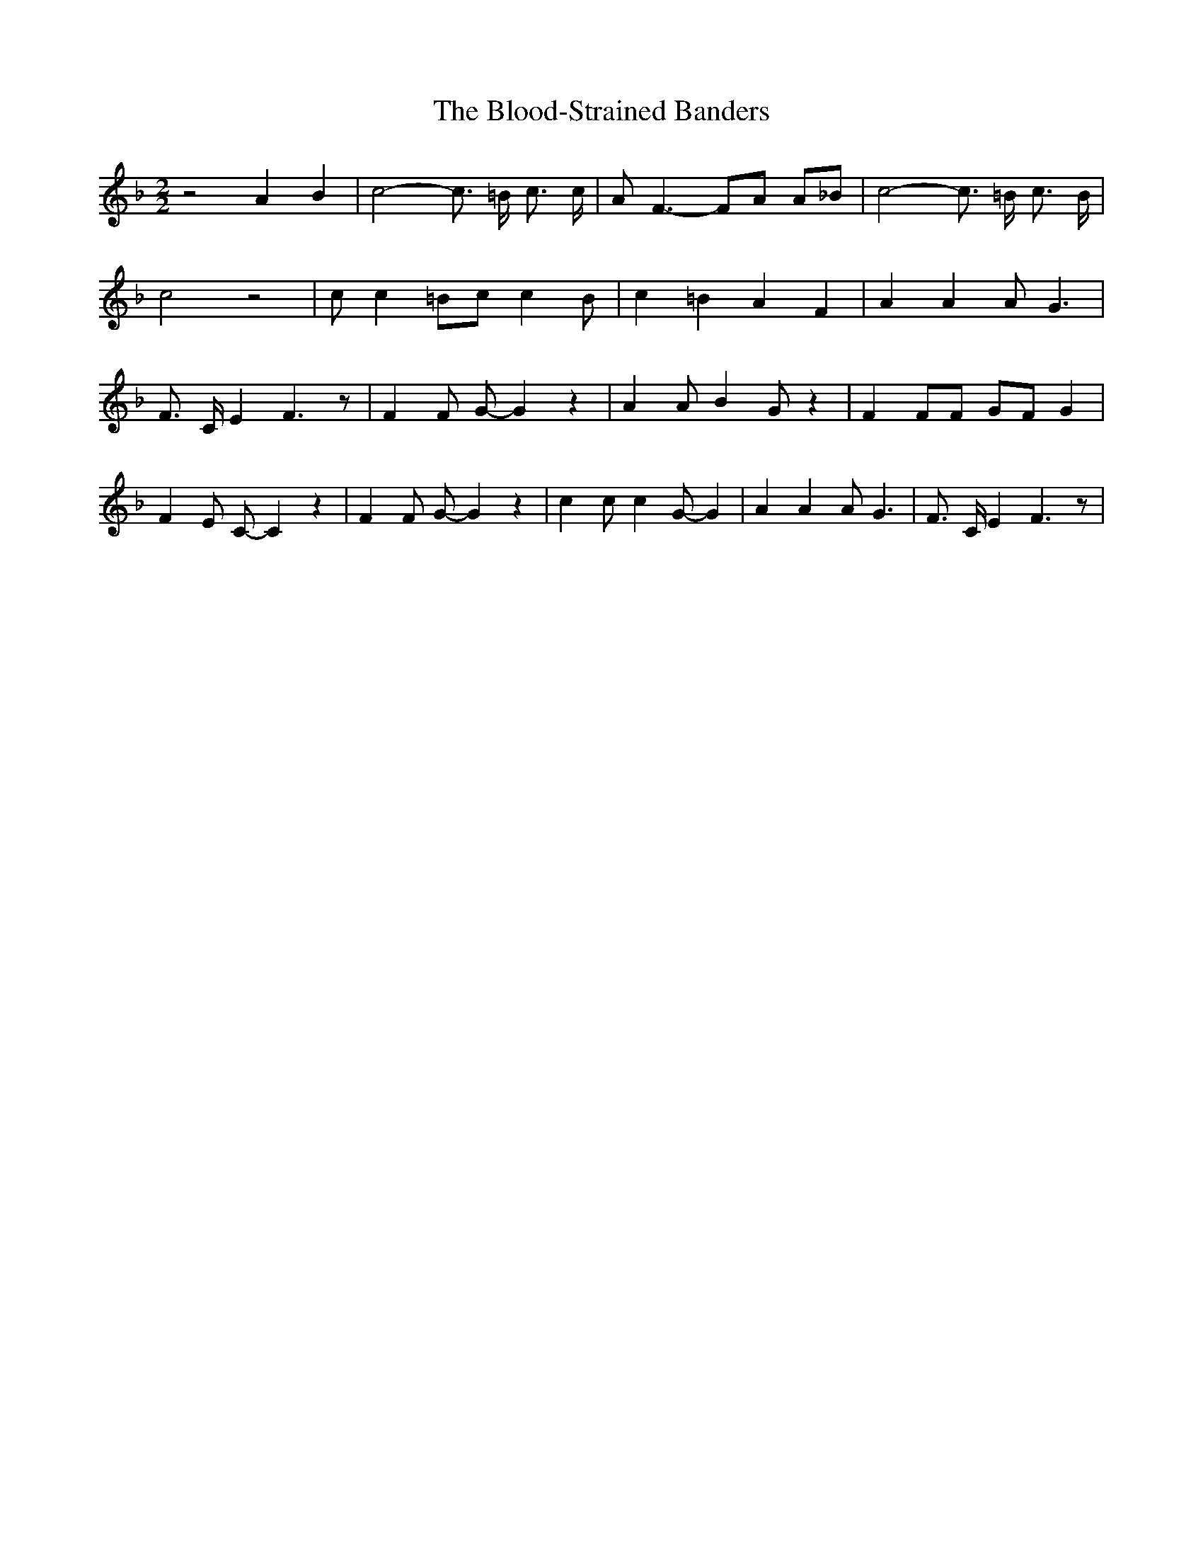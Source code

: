 % Generated more or less automatically by swtoabc by Erich Rickheit KSC
X:1
T:The Blood-Strained Banders
M:2/2
L:1/4
K:F
 z2 A B| c2- c3/4 =B/4 c3/4 c/4| A/2 F3/2- F/2A/2 A/2_B/2| c2- c3/4 =B/4 c3/4 B/4|\
 c2 z2| c/2 c =B/2c/2 c B/2| c =B A F| A A A/2 G3/2| F3/4- C/4 E F3/2 z/2|\
 F F/2 G/2- G z| A A/2 B G/2 z| F F/2F/2 G/2F/2 G| F E/2 C/2- C z|\
 F F/2 G/2- G z| c c/2 c G/2- G| A A A/2 G3/2| F3/4- C/4 E F3/2 z/2|\


